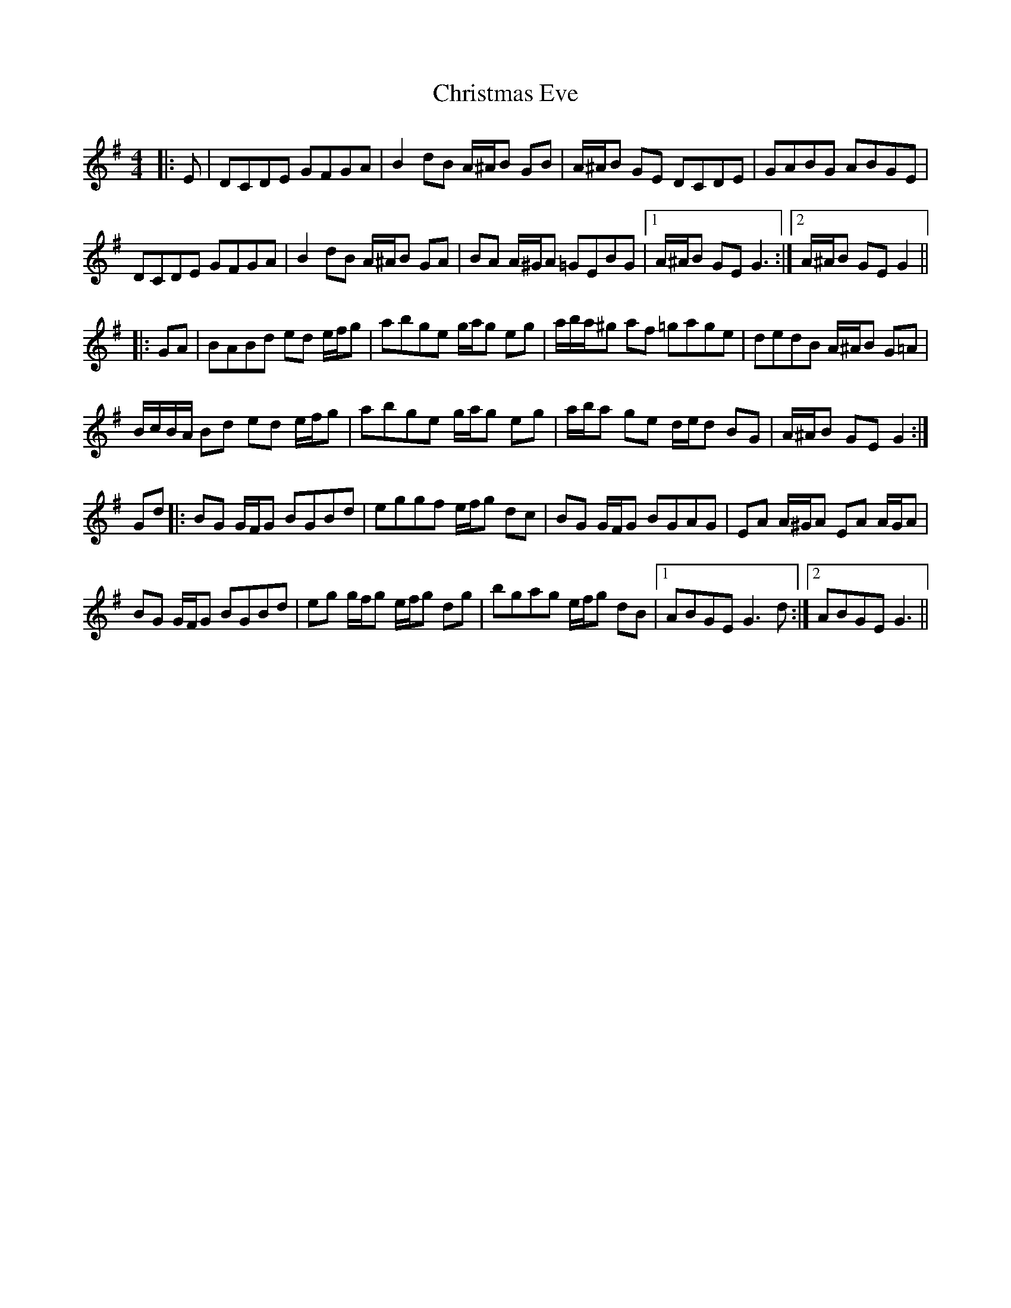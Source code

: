X: 7109
T: Christmas Eve
R: reel
M: 4/4
K: Gmajor
|:E|DCDE GFGA|B2 dB A/^A/B GB|A/^A/B GE DCDE|GABG ABGE|
DCDE GFGA|B2 dB A/^A/B GA|BA A/^G/A =GEBG|1 A/^A/B GE G3:|2 A/^A/B GE G2||
|:GA|BABd ed e/f/g|abge g/a/g eg|a/b/a/^g af =gage|dedB A/^A/B G=A|
B/c/B/A/ Bd ed e/f/g|abge g/a/g eg|a/b/a ge d/e/d BG|A/^A/B GE G2:|
Gd|:BG G/F/G BGBd|eggf e/f/g dc|BG G/F/G BGAG|EA A/^G/A EA A/G/A|
BG G/F/G BGBd|eg g/f/g e/f/g dg|bgag e/f/g dB|1 ABGE G3 d:|2 ABGE G3||


